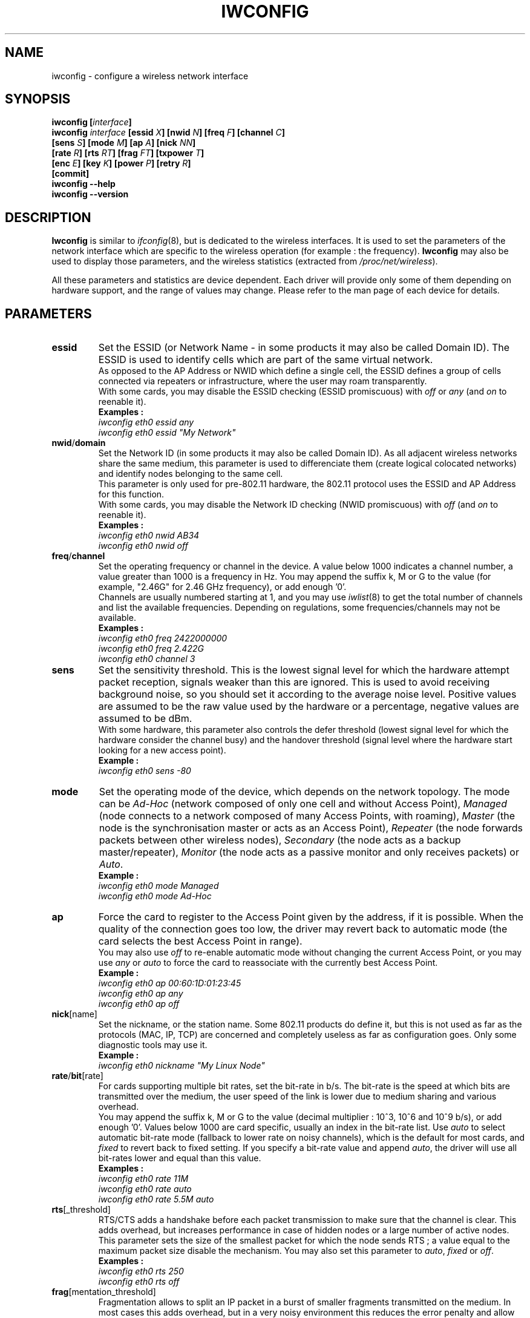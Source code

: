 .\" Jean II - HPLB - 1996 => HPL - 2003
.\" iwconfig.8
.\"
.TH IWCONFIG 8 "02 December 2003" "wireless-tools" "Linux Programmer's Manual"
.\"
.\" NAME part
.\"
.SH NAME
iwconfig \- configure a wireless network interface
.\"
.\" SYNOPSIS part
.\"
.SH SYNOPSIS
.BI "iwconfig [" interface ]
.br
.BI "iwconfig " interface " [essid " X "] [nwid " N "] [freq " F "] [channel " C ]
.br
.BI "                   [sens " S "] [mode " M "] [ap " A "] [nick " NN ]
.br
.BI "                   [rate " R "] [rts " RT "] [frag " FT "] [txpower " T ]
.br
.BI "                   [enc " E "] [key " K "] [power " P "] [retry " R ]
.br
.BI "                   [commit]
.br
.BI "iwconfig --help"
.br
.BI "iwconfig --version"
.\"
.\" DESCRIPTION part
.\"
.SH DESCRIPTION
.B Iwconfig
is similar to
.IR ifconfig (8),
but is dedicated to the wireless interfaces. It is used to set the
parameters of the network interface which are specific to the wireless
operation (for example : the frequency).
.B Iwconfig
may also be used to display those parameters, and the wireless
statistics (extracted from
.IR /proc/net/wireless ).
.PP
All these parameters and statistics are device dependent. Each driver
will provide only some of them depending on hardware support, and the
range of values may change. Please refer to the man page of each
device for details.
.\"
.\" PARAMETER part
.\"
.SH PARAMETERS
.TP
.B essid
Set the ESSID (or Network Name - in some products it may also be
called Domain ID). The ESSID is used to identify cells which are part
of the same virtual network.
.br
As opposed to the AP Address or NWID which define a single cell, the
ESSID defines a group of cells connected via repeaters or
infrastructure, where the user may roam transparently.
.br
With some cards, you may disable the ESSID checking (ESSID
promiscuous) with
.IR off " or " any " (and " on
to reenable it).
.br
.B Examples :
.br
.I "	iwconfig eth0 essid any"
.br
.I "	iwconfig eth0 essid ""My Network""
.TP
.BR nwid / domain
Set the Network ID (in some products it may also be called Domain
ID). As all adjacent wireless networks share the same medium, this
parameter is used to differenciate them (create logical colocated
networks) and identify nodes belonging to the same cell.
.br
This parameter is only used for pre-802.11 hardware, the 802.11
protocol uses the ESSID and AP Address for this function.
.br
With some cards, you may disable the Network ID checking (NWID
promiscuous) with
.IR off " (and " on
to reenable it).
.br
.B Examples :
.br
.I "	iwconfig eth0 nwid AB34
.br
.I "	iwconfig eth0 nwid off"
.TP
.BR freq / channel
Set the operating frequency or channel in the device. A value below
1000 indicates a channel number, a value greater than 1000 is a
frequency in Hz. You may append the suffix k, M or G to the value (for
example, "2.46G" for 2.46 GHz frequency), or add enough '0'.
.br
Channels are usually numbered starting at 1, and you may use
.IR iwlist (8)
to get the total number of channels and list the available
frequencies. Depending on regulations, some frequencies/channels may
not be available.
.br
.B Examples :
.br
.I "	iwconfig eth0 freq 2422000000"
.br
.I "	iwconfig eth0 freq 2.422G"
.br
.I "	iwconfig eth0 channel 3"
.TP
.B sens
Set the sensitivity threshold. This is the lowest signal level for
which the hardware attempt packet reception, signals weaker than this
are ignored. This is used to avoid receiving background noise, so you
should set it according to the average noise level. Positive values
are assumed to be the raw value used by the hardware or a percentage,
negative values are assumed to be dBm.
.br
With some hardware, this parameter also controls the defer threshold
(lowest signal level for which the hardware consider the channel busy)
and the handover threshold (signal level where the hardware start
looking for a new access point).
.br
.B Example :
.br
.I "	iwconfig eth0 sens -80"
.TP
.B mode
Set the operating mode of the device, which depends on the network
topology. The mode can be
.I Ad-Hoc
(network composed of only one cell and without Access Point),
.I Managed
(node connects to a network composed of many Access Points, with roaming),
.I Master
(the node is the synchronisation master or acts as an Access Point),
.I Repeater
(the node forwards packets between other wireless nodes),
.I Secondary
(the node acts as a backup master/repeater),
.I Monitor
(the node acts as a passive monitor and only receives packets) or
.IR Auto .
.br
.B Example :
.br
.I "	iwconfig eth0 mode Managed"
.br
.I "	iwconfig eth0 mode Ad-Hoc"
.TP
.B ap
Force the card to register to the Access Point given by the address,
if it is possible. When the quality of the connection goes too low,
the driver may revert back to automatic mode (the card selects the
best Access Point in range).
.br
You may also use
.I off
to re-enable automatic mode without changing the current Access Point,
or you may use
.I any
or
.I auto
to force the card to reassociate with the currently best Access Point.
.br
.B Example :
.br
.I "	iwconfig eth0 ap 00:60:1D:01:23:45"
.br
.I "	iwconfig eth0 ap any"
.br
.I "	iwconfig eth0 ap off"
.TP
.BR nick [name]
Set the nickname, or the station name. Some 802.11 products do define
it, but this is not used as far as the protocols (MAC, IP, TCP) are
concerned and completely useless as far as configuration goes. Only
some diagnostic tools may use it.
.br
.B Example :
.br
.I "	iwconfig eth0 nickname ""My Linux Node""
.TP
.BR rate / bit [rate]
For cards supporting multiple bit rates, set the bit-rate in b/s. The
bit-rate is the speed at which bits are transmitted over the medium,
the user speed of the link is lower due to medium sharing and
various overhead.
.br
You may append the suffix k, M or G to the value (decimal multiplier :
10^3, 10^6 and 10^9 b/s), or add enough '0'. Values below 1000 are
card specific, usually an index in the bit-rate list. Use
.I auto
to select automatic bit-rate mode (fallback to lower rate on noisy
channels), which is the default for most cards, and
.I fixed
to revert back to fixed setting. If you specify a bit-rate value and append
.IR auto ,
the driver will use all bit-rates lower and equal than this value.
.br
.B Examples :
.br
.I "	iwconfig eth0 rate 11M"
.br
.I "	iwconfig eth0 rate auto"
.br
.I "	iwconfig eth0 rate 5.5M auto"
.TP
.BR rts [_threshold]
RTS/CTS adds a handshake before each packet transmission to make sure
that the channel is clear. This adds overhead, but increases
performance in case of hidden nodes or a large number of active
nodes. This parameter sets the size of the smallest packet for which
the node sends RTS ; a value equal to the maximum packet size disable
the mechanism. You may also set this parameter to
.IR auto ", " fixed " or " off .
.br
.B Examples :
.br
.I "	iwconfig eth0 rts 250"
.br
.I "	iwconfig eth0 rts off"
.TP
.BR frag [mentation_threshold]
Fragmentation allows to split an IP packet in a burst of smaller
fragments transmitted on the medium. In most cases this adds overhead,
but in a very noisy environment this reduces the error penalty and
allow packets to get through interference bursts. This parameter sets
the maximum fragment size ; a value equal to the maximum packet size
disable the mechanism. You may also set this parameter to
.IR auto ", " fixed " or " off .
.br
.B Examples :
.br
.I "	iwconfig eth0 frag 512"
.br
.I "	iwconfig eth0 frag off"
.TP
.BR key / enc [ryption]
Used to manipulate encryption or scrambling keys and security mode.
.br
To set the current encryption key, just enter the key in hex digits as
.IR XXXX-XXXX-XXXX-XXXX " or " XXXXXXXX .
To set a key other than the current key, prepend or append
.I [index]
to the key itself (this won't change which is the active key). You can
also enter the key as an ASCII string by using the
.I s:
prefix. Passphrase is currently not supported.
.br
To change which key is the currently active key, just enter
.I [index]
(without entering any key value).
.br
.IR off " and " on
disable and reenable encryption.
.br
The security mode may be
.I open
or
.IR restricted ,
and its meaning depends on the card used. With most cards, in
.I open
mode no authentication is used and the card may also accept
non-encrypted sessions, whereas in
.I restricted
mode only encrypted sessions are accepted and the card will use
authentication if available.
.br
If you need to set multiple keys, or set a key and change the active
key, you need to use multiple
.B key
directives. Arguments can be put in any order, the last one will take
precedence.
.br
.B Examples :
.br
.I "	iwconfig eth0 key 0123-4567-89"
.br
.I "	iwconfig eth0 key [3] 0123-4567-89"
.br
.I "	iwconfig eth0 key s:password [2]"
.br
.I "	iwconfig eth0 key [2]"
.br
.I "	iwconfig eth0 key open"
.br
.I "	iwconfig eth0 key off"
.br
.I "	iwconfig eth0 key restricted [3] 0123456789"
.br
.I "	iwconfig eth0 key 01-23 key 45-67 [4] key [4]"
.TP
.BR power
Used to manipulate power management scheme parameters and mode.
.br
To set the period between wake ups, enter
.IR "period `value'" .
To set the timeout before going back to sleep, enter
.IR "timeout `value'" .
You can also add the
.IR min " and " max
modifiers. By default, those values are in seconds, append the suffix
m or u to specify values in milliseconds or microseconds. Sometimes,
those values are without units (number of beacon periods, dwell or
similar).
.br
.IR off " and " on
disable and reenable power management. Finally, you may set the power
management mode to
.I all
(receive all packets),
.I unicast
(receive unicast packets only, discard multicast and broadcast) and
.I multicast
(receive multicast and broadcast only, discard unicast packets).
.br
.B Examples :
.br
.I "	iwconfig eth0 power period 2"
.br
.I "	iwconfig eth0 power 500m unicast"
.br
.I "	iwconfig eth0 power timeout 300u all"
.br
.I "	iwconfig eth0 power off"
.br
.I "	iwconfig eth0 power min period 2 power max period 4"
.TP
.BR txpower
For cards supporting multiple transmit powers, set the transmit power in dBm. If 
.I W
is the power in Watt, the power in dBm is
.IR "P = 30 + 10.log(W)" .
If the value is postfixed by
.IR mW ,
it will be automatically converted to dBm.
.br
In addition, 
.IR on " and " off
enable and disable the radio, and
.IR auto " and " fixed
enable and disable power control (if those features are available).
.br
.B Examples :
.br
.I "	iwconfig eth0 txpower 15"
.br
.I "	iwconfig eth0 txpower 30mW"
.br
.I "	iwconfig eth0 txpower auto"
.br
.I "	iwconfig eth0 txpower off"
.TP
.BR retry
Most cards have MAC retransmissions, and some allow to set the
behaviour of the retry mechanism.
.br
To set the maximum number of retries, enter
.IR "limit `value'" .
This is an absolute value (without unit).
The set the maximum length of time the MAC should retry, enter
.IR "lifetime `value'" .
By defaults, this value in in seconds, append the suffix m or u to
specify values in milliseconds or microseconds.
.br
You can also add the
.IR min " and " max
modifiers. If the card supports automatic mode, they define the bounds
of the limit or lifetime. Some other cards define different values
depending on packet size, for example in 802.11
.I min limit
is the short retry limit (non RTS/CTS packets).
.br
.B Examples :
.br
.I "	iwconfig eth0 retry 16"
.br
.I "	iwconfig eth0 retry lifetime 300m"
.br
.I "	iwconfig eth0 retry min limit 8"
.TP
.BR commit
Some cards may not apply changes done through Wireless Extensions
immediately (they may wait to agregate the changes or apply it only
when the card is brought up via ifconfig). This command (when
available) forces the card to apply all pending changes.
.br
This is normally not needed, because the card will eventually apply
the changes, but can be useful for debugging.
.\"
.\" DISPLAY part
.\"
.SH DISPLAY
For each device which supports wireless extensions,
.I iwconfig
will display the name of the
.B MAC protocol
used (name of device for proprietary protocols), the
.B ESSID
(Network Name), the
.BR NWID ,
the
.B frequency
(or channel), the
.BR sensitivity ,
the
.B mode
of operation, the
.B Access Point
address, the
.B bit-rate
the
.BR "RTS threshold" ", the " "fragmentation threshold" ,
the
.B encryption key
and the
.B power management
settings (depending on availability).
.PP
The parameters displayed have the same meaning and values as the
parameter you can set, please refer to the previous part for a
detailed explanation of them.
.br
Some parameters are only displayed in short/abreviated form (such as
encryption). You may use
.IR iwlist (8)
to get all the details.
.br
Some parameters have two modes (such as bitrate). If the value is
prefixed by
.RB ` = ',
it means that the parameter is fixed and forced to that value, if it
is prefixed by
.RB ` : ',
the parameter is in automatic mode and the current value is shown (and
may change).
.TP
.BR "Access Point" / Cell
An address equal to 00:00:00:00:00:00 means that the card failed to
associate with an Access Point (most likely a configuration
issue). The
.B Access Point
parameter will be shown as
.B Cell
in ad-hoc mode (for obvious reasons), but otherwise works the same.
.PP
If
.I /proc/net/wireless
exists,
.I iwconfig
will also display its content. Note that those values will depend on
the driver and the hardware specifics, so you need to refer to your
driver documentation for proper interpretation of those values.
.TP
.B Link quality
Overall quality of the link. May be based on the level of contention
or interference, the bit or frame error rate, how good the received
signal is, some timing synchronisation, or other hardware metric. This
is an aggregate value, and depends totally on the driver and hardware.
.TP
.B Signal level
Received signal strength (RSSI - how strong the received signal
is). May be arbitrary units or dBm,
.I iwconfig
uses driver meta information to interpret the raw value given by
.I /proc/net/wireless
and display the proper unit or maximum value (using 8 bit arithmetic). In
.I Ad-Hoc
mode, this may be undefined and you should use
.IR iwspy .
.TP
.B Noise level
Background noise level (when no packet is transmitted). Similar
comments as for
.BR "Signal level" .
.TP
.B Rx invalid nwid
Number of packets received with a different NWID or ESSID. Used to
detect configuration problems or adjacent network existence (on the
same frequency).
.TP
.B Rx invalid crypt
Number of packets that the hardware was unable to decrypt. This can be
used to detect invalid encryption settings.
.TP
.B Rx invalid frag
Number of packets for which the hardware was not able to properly
re-assemble the link layer fragments (most likely one was missing).
.TP
.B Tx excessive retries
Number of packets that the hardware failed to deliver. Most MAC
protocols will retry the packet a number of times before giving up.
.TP
.B Invalid misc
Other packets lost in relation with specific wireless operations.
.TP
.B Missed beacon
Number of periodic beacons from the Cell or the Access Point we have
missed. Beacons are sent at regular intervals to maintain the cell
coordination, failure to receive them usually indicates that the card
is out of range.
.\"
.\" AUTHOR part
.\"
.SH AUTHOR
Jean Tourrilhes \- jt@hpl.hp.com
.\"
.\" FILES part
.\"
.SH FILES
.I /proc/net/wireless
.\"
.\" SEE ALSO part
.\"
.SH SEE ALSO
.BR ifconfig (8),
.BR iwspy (8),
.BR iwlist (8),
.BR iwevent (8),
.BR iwpriv (8),
.BR wireless (7).
